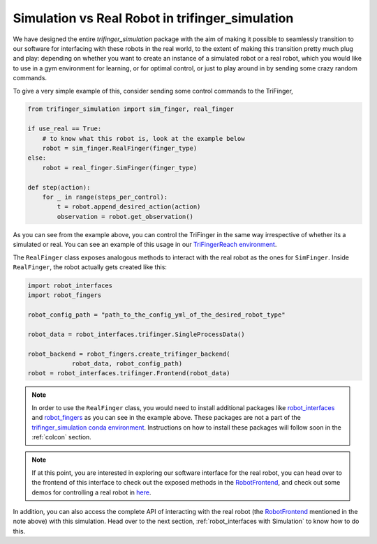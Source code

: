 ************************************************
Simulation vs Real Robot in trifinger_simulation
************************************************

We have designed the entire `trifinger_simulation` package with the
aim of making it possible to seamlessly transition to our software for
interfacing with these robots in the real world, to the extent of making
this transition pretty much plug and play: depending on whether you want
to create an instance of a simulated robot or a
real robot, which you would like to use in a gym environment for learning, or for
optimal control, or just to play around in by sending some crazy random commands.

To give a very simple example of this, consider sending some control commands to
the TriFinger,

.. code-block:: python

    from trifinger_simulation import sim_finger, real_finger

    if use_real == True:
        # to know what this robot is, look at the example below
        robot = sim_finger.RealFinger(finger_type)
    else:
        robot = real_finger.SimFinger(finger_type)

    def step(action):
        for _ in range(steps_per_control):
            t = robot.append_desired_action(action)
            observation = robot.get_observation()

As you can see from the example above, you can control the TriFinger in the
same way irrespective of whether its a simulated or real. You can see an example
of this usage in our `TriFingerReach environment <https://github.com/open-dynamic-robot-initiative/trifinger_simulation/blob/master/trifinger_simulation/gym_wrapper/envs/trifinger_reach.py>`_.

The ``RealFinger`` class exposes analogous methods to interact with the real robot as the ones
for ``SimFinger``. Inside ``RealFinger``, the robot actually gets created like this:

.. code-block:: python

    import robot_interfaces
    import robot_fingers

    robot_config_path = "path_to_the_config_yml_of_the_desired_robot_type"

    robot_data = robot_interfaces.trifinger.SingleProcessData()

    robot_backend = robot_fingers.create_trifinger_backend(
                robot_data, robot_config_path)
    robot = robot_interfaces.trifinger.Frontend(robot_data)

.. note::

    In order to use the ``RealFinger`` class, you would need to install additional packages like
    `robot_interfaces`_ and `robot_fingers`_ as you can see in the example above. These packages are
    not a part of the `trifinger_simulation conda environment`_. Instructions on how to install
    these packages will follow soon in the :ref:`colcon` section.

.. note:: 

    If at this point, you are interested in exploring our software interface for the
    real robot, you can head over to the frontend of this interface to check out
    the exposed methods in the `RobotFrontend`_,
    and check out some demos for controlling a real robot in `here <https://github.com/open-dynamic-robot-initiative/robot_fingers/tree/master/demos>`_.

In addition, you can also access the complete API of interacting with the real robot (the `RobotFrontend`_ mentioned
in the note above) with this simulation. Head over to the next section, :ref:`robot_interfaces with Simulation` to know how to do this.


.. _`RobotFrontend`: https://github.com/open-dynamic-robot-initiative/robot_interfaces/blob/master/include/robot_interfaces/robot_frontend.hpp
.. _`robot_interfaces`: https://github.com/open-dynamic-robot-initiative/robot_interfaces/blob/master/
.. _`robot_fingers`: https://github.com/open-dynamic-robot-initiative/robot_fingers
.. _`trifinger_simulation conda environment`: https://github.com/open-dynamic-robot-initiative/trifinger_simulation/blob/master/environment.yml
